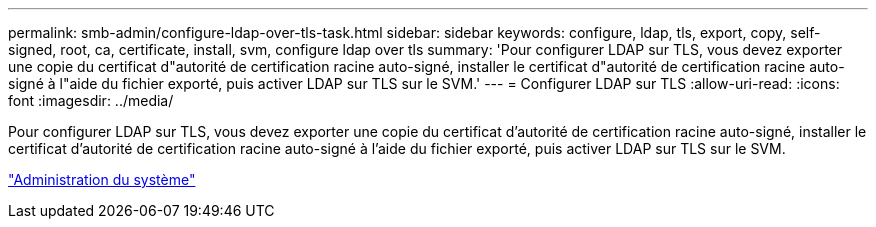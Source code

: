 ---
permalink: smb-admin/configure-ldap-over-tls-task.html 
sidebar: sidebar 
keywords: configure, ldap, tls, export, copy, self-signed, root, ca, certificate, install, svm, configure ldap over tls 
summary: 'Pour configurer LDAP sur TLS, vous devez exporter une copie du certificat d"autorité de certification racine auto-signé, installer le certificat d"autorité de certification racine auto-signé à l"aide du fichier exporté, puis activer LDAP sur TLS sur le SVM.' 
---
= Configurer LDAP sur TLS
:allow-uri-read: 
:icons: font
:imagesdir: ../media/


[role="lead"]
Pour configurer LDAP sur TLS, vous devez exporter une copie du certificat d'autorité de certification racine auto-signé, installer le certificat d'autorité de certification racine auto-signé à l'aide du fichier exporté, puis activer LDAP sur TLS sur le SVM.

link:../system-admin/index.html["Administration du système"]
